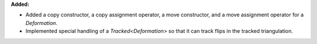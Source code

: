 **Added:**

* Added a copy constructor, a copy assignment operator, a move constructor, and
  a move assignment operator for a `Deformation`.
* Implemented special handling of a `Tracked<Deformation>` so that it can track
  flips in the tracked triangulation.
